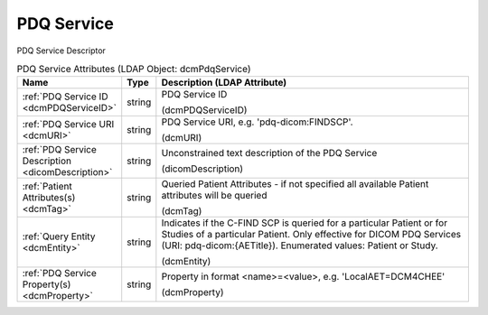 PDQ Service
===========
PDQ Service Descriptor

.. tabularcolumns:: |p{4cm}|l|p{8cm}|
.. csv-table:: PDQ Service Attributes (LDAP Object: dcmPdqService)
    :header: Name, Type, Description (LDAP Attribute)
    :widths: 23, 7, 70

    "
    .. _dcmPDQServiceID:

    :ref:`PDQ Service ID <dcmPDQServiceID>`",string,"PDQ Service ID

    (dcmPDQServiceID)"
    "
    .. _dcmURI:

    :ref:`PDQ Service URI <dcmURI>`",string,"PDQ Service URI, e.g. 'pdq-dicom:FINDSCP'.

    (dcmURI)"
    "
    .. _dicomDescription:

    :ref:`PDQ Service Description <dicomDescription>`",string,"Unconstrained text description of the PDQ Service

    (dicomDescription)"
    "
    .. _dcmTag:

    :ref:`Patient Attributes(s) <dcmTag>`",string,"Queried Patient Attributes - if not specified all available Patient attributes will be queried

    (dcmTag)"
    "
    .. _dcmEntity:

    :ref:`Query Entity <dcmEntity>`",string,"Indicates if the C-FIND SCP is queried for a particular Patient or for Studies of a particular Patient. Only effective for DICOM PDQ Services (URI: pdq-dicom:{AETitle}). Enumerated values: Patient or Study.

    (dcmEntity)"
    "
    .. _dcmProperty:

    :ref:`PDQ Service Property(s) <dcmProperty>`",string,"Property in format <name>=<value>, e.g. 'LocalAET=DCM4CHEE'

    (dcmProperty)"

